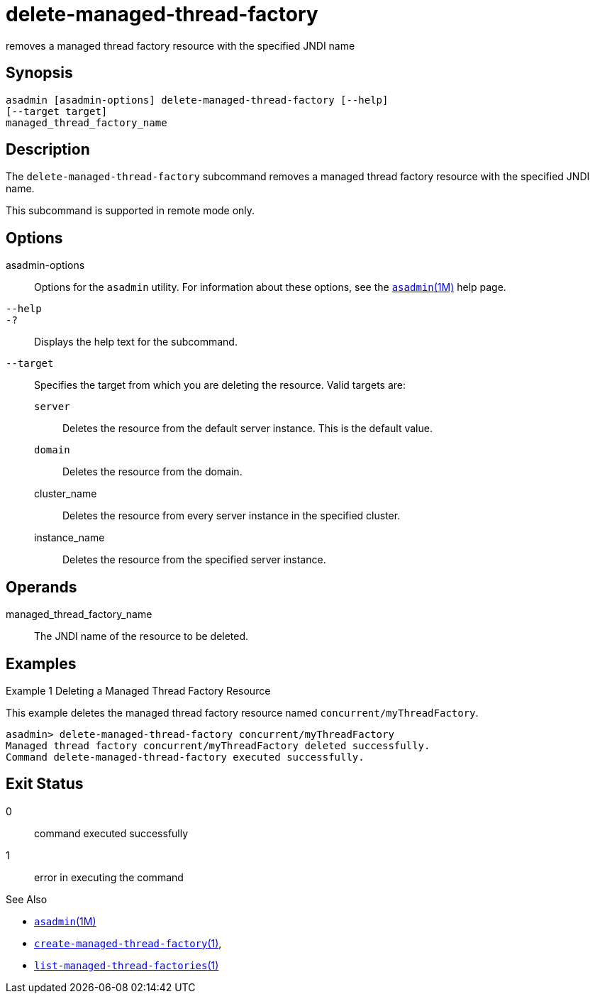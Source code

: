 [[delete-managed-thread-factory]]
= delete-managed-thread-factory

removes a managed thread factory resource with the specified JNDI name

[[synopsis]]
== Synopsis

[source,shell]
----
asadmin [asadmin-options] delete-managed-thread-factory [--help]
[--target target]
managed_thread_factory_name
----

[[description]]
== Description

The `delete-managed-thread-factory` subcommand removes a managed thread
factory resource with the specified JNDI name.

This subcommand is supported in remote mode only.

[[options]]
== Options

asadmin-options::
  Options for the `asadmin` utility. For information about these options, see the xref:asadmin.adoc#asadmin-1m[`asadmin`(1M)] help page.
`--help`::
`-?`::
  Displays the help text for the subcommand.
`--target`::
  Specifies the target from which you are deleting the resource. Valid
  targets are: +
  `server`;;
    Deletes the resource from the default server instance. This is the
    default value.
  `domain`;;
    Deletes the resource from the domain.
  cluster_name;;
    Deletes the resource from every server instance in the specified
    cluster.
  instance_name;;
    Deletes the resource from the specified server instance.

[[operands]]
== Operands

managed_thread_factory_name::
  The JNDI name of the resource to be deleted.

[[examples]]
== Examples

Example 1 Deleting a Managed Thread Factory Resource

This example deletes the managed thread factory resource named `concurrent/myThreadFactory`.

[source,shell]
----
asadmin> delete-managed-thread-factory concurrent/myThreadFactory
Managed thread factory concurrent/myThreadFactory deleted successfully.
Command delete-managed-thread-factory executed successfully.
----

[[exit-status]]
== Exit Status

0::
  command executed successfully
1::
  error in executing the command

See Also

* xref:asadmin.adoc#asadmin-1m[`asadmin`(1M)]
* xref:create-managed-thread-factory.adoc#create-managed-thread-factory[`create-managed-thread-factory`(1)],
* xref:list-managed-thread-factories.adoc#list-managed-thread-factories-1[`list-managed-thread-factories`(1)]


